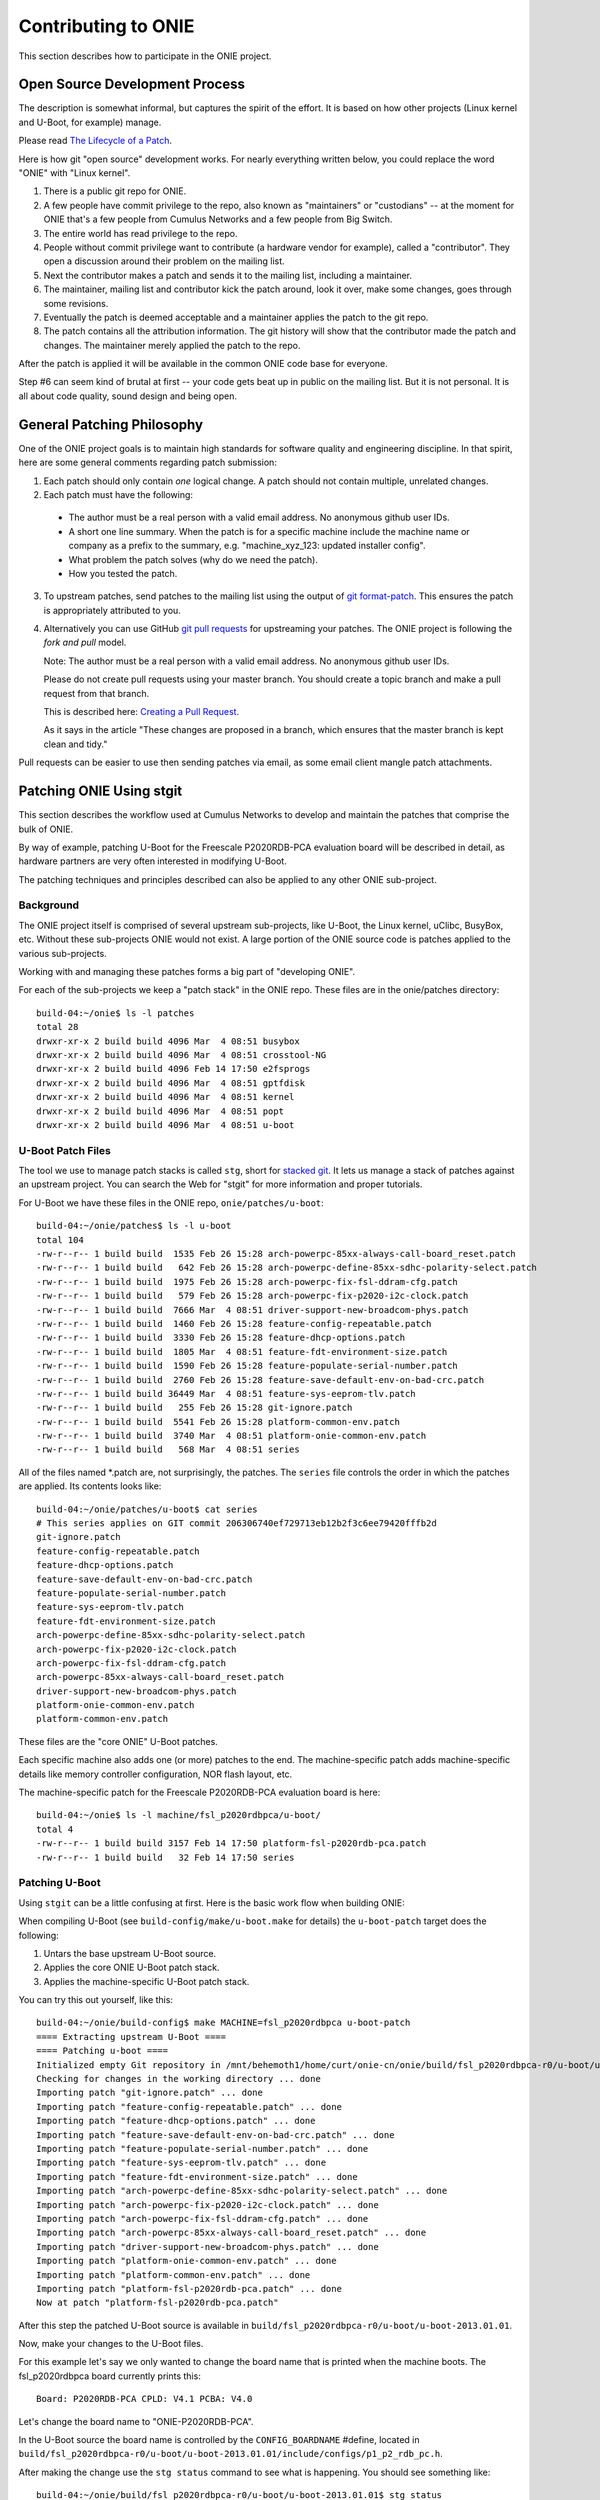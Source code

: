 .. Copyright (C) 2014 Curt Brune <curt@cumulusnetworks.com>
   Copyright (C) 2014 Pete Bratach <pete@cumulusnetworks.com>
   SPDX-License-Identifier:     GPL-2.0

Contributing to ONIE
====================

This section describes how to participate in the ONIE project.

Open Source Development Process
-------------------------------

The description is somewhat informal, but captures the spirit of the
effort.  It is based on how other projects (Linux kernel and U-Boot,
for example) manage.

Please read `The Lifecycle of a Patch
<http://www.linuxfoundation.org/content/22-lifecycle-patch>`_.

Here is how git "open source" development works. For nearly everything written
below, you could replace the word "ONIE" with "Linux kernel".

1.  There is a public git repo for ONIE.

2.  A few people have commit privilege to the repo, also known as
    "maintainers" or "custodians" -- at the moment for ONIE that's a few
    people from Cumulus Networks and a few people from Big Switch.

3.  The entire world has read privilege to the repo.

4.  People without commit privilege want to contribute (a hardware
    vendor for example), called a "contributor".  They open a
    discussion around their problem on the mailing list.

5.  Next the contributor makes a patch and sends it to the mailing
    list, including a maintainer.

6.  The maintainer, mailing list and contributor kick the patch
    around, look it over, make some changes, goes through some
    revisions.

7.  Eventually the patch is deemed acceptable and a maintainer applies
    the patch to the git repo.

8.  The patch contains all the attribution information.  The git
    history will show that the contributor made the patch and changes.
    The maintainer merely applied the patch to the repo.

After the patch is applied it will be available in the common ONIE
code base for everyone.

Step #6 can seem kind of brutal at first -- your code gets beat up in
public on the mailing list.  But it is not personal.  It is all about
code quality, sound design and being open.

General Patching Philosophy
---------------------------

One of the ONIE project goals is to maintain high standards for
software quality and engineering discipline.  In that spirit, here are
some general comments regarding patch submission:

1. Each patch should only contain *one* logical change.  A patch
   should not contain multiple, unrelated changes.

2. Each patch must have the following:

  - The author must be a real person with a valid email address.  No
    anonymous github user IDs.

  - A short one line summary.  When the patch is for a specific
    machine include the machine name or company as a prefix to the
    summary, e.g.  "machine_xyz_123: updated installer config".

  - What problem the patch solves (why do we need the patch).

  - How you tested the patch.

3. To upstream patches, send patches to the mailing list using the
   output of `git format-patch
   <https://www.kernel.org/pub/software/scm/git/docs/git-format-patch.html>`_.
   This ensures the patch is appropriately attributed to you.

4. Alternatively you can use GitHub `git pull requests
   <https://help.github.com/articles/using-pull-requests>`_ for
   upstreaming your patches.  The ONIE project is following the *fork
   and pull* model.

   Note: The author must be a real person with a valid email address.
   No anonymous github user IDs.

   Please do not create pull requests using your master branch. You
   should create a topic branch and make a pull request from that branch.

   This is described here: `Creating a Pull Request
   <https://help.github.com/articles/creating-a-pull-request/>`_.

   As it says in the article "These changes are proposed in a branch,
   which ensures that the master branch is kept clean and tidy."

Pull requests can be easier to use then sending patches via email, as
some email client mangle patch attachments.

.. _creating_stg_patches:

Patching ONIE Using stgit
-------------------------

This section describes the workflow used at Cumulus Networks to
develop and maintain the patches that comprise the bulk of ONIE.

By way of example, patching U-Boot for the Freescale P2020RDB-PCA
evaluation board will be described in detail, as hardware partners are
very often interested in modifying U-Boot.

The patching techniques and principles described can also be applied
to any other ONIE sub-project.

Background
^^^^^^^^^^

The ONIE project itself is comprised of several upstream sub-projects,
like U-Boot, the Linux kernel, uClibc, BusyBox, etc.  Without these
sub-projects ONIE would not exist.  A large portion of the ONIE source
code is patches applied to the various sub-projects.

Working with and managing these patches forms a big part of
"developing ONIE".

For each of the sub-projects we keep a "patch stack" in the ONIE repo.
These files are in the onie/patches directory::

  build-04:~/onie$ ls -l patches
  total 28
  drwxr-xr-x 2 build build 4096 Mar  4 08:51 busybox
  drwxr-xr-x 2 build build 4096 Mar  4 08:51 crosstool-NG
  drwxr-xr-x 2 build build 4096 Feb 14 17:50 e2fsprogs
  drwxr-xr-x 2 build build 4096 Mar  4 08:51 gptfdisk
  drwxr-xr-x 2 build build 4096 Mar  4 08:51 kernel
  drwxr-xr-x 2 build build 4096 Mar  4 08:51 popt
  drwxr-xr-x 2 build build 4096 Mar  4 08:51 u-boot

U-Boot Patch Files
^^^^^^^^^^^^^^^^^^

The tool we use to manage patch stacks is called ``stg``, short for
`stacked git <https://gna.org/projects/stgit>`_.  It lets us manage a
stack of patches against an upstream project.  You can search the Web for "stgit"
for more information and proper tutorials.

For U-Boot we have these files in the ONIE repo, ``onie/patches/u-boot``::

  build-04:~/onie/patches$ ls -l u-boot
  total 104
  -rw-r--r-- 1 build build  1535 Feb 26 15:28 arch-powerpc-85xx-always-call-board_reset.patch
  -rw-r--r-- 1 build build   642 Feb 26 15:28 arch-powerpc-define-85xx-sdhc-polarity-select.patch
  -rw-r--r-- 1 build build  1975 Feb 26 15:28 arch-powerpc-fix-fsl-ddram-cfg.patch
  -rw-r--r-- 1 build build   579 Feb 26 15:28 arch-powerpc-fix-p2020-i2c-clock.patch
  -rw-r--r-- 1 build build  7666 Mar  4 08:51 driver-support-new-broadcom-phys.patch
  -rw-r--r-- 1 build build  1460 Feb 26 15:28 feature-config-repeatable.patch
  -rw-r--r-- 1 build build  3330 Feb 26 15:28 feature-dhcp-options.patch
  -rw-r--r-- 1 build build  1805 Mar  4 08:51 feature-fdt-environment-size.patch
  -rw-r--r-- 1 build build  1590 Feb 26 15:28 feature-populate-serial-number.patch
  -rw-r--r-- 1 build build  2760 Feb 26 15:28 feature-save-default-env-on-bad-crc.patch
  -rw-r--r-- 1 build build 36449 Mar  4 08:51 feature-sys-eeprom-tlv.patch
  -rw-r--r-- 1 build build   255 Feb 26 15:28 git-ignore.patch
  -rw-r--r-- 1 build build  5541 Feb 26 15:28 platform-common-env.patch
  -rw-r--r-- 1 build build  3740 Mar  4 08:51 platform-onie-common-env.patch
  -rw-r--r-- 1 build build   568 Mar  4 08:51 series

All of the files named \*.patch are, not surprisingly, the patches.
The ``series`` file controls the order in which the patches are
applied.  Its contents looks like::

  build-04:~/onie/patches/u-boot$ cat series
  # This series applies on GIT commit 206306740ef729713eb12b2f3c6ee79420fffb2d
  git-ignore.patch
  feature-config-repeatable.patch
  feature-dhcp-options.patch
  feature-save-default-env-on-bad-crc.patch
  feature-populate-serial-number.patch
  feature-sys-eeprom-tlv.patch
  feature-fdt-environment-size.patch
  arch-powerpc-define-85xx-sdhc-polarity-select.patch
  arch-powerpc-fix-p2020-i2c-clock.patch
  arch-powerpc-fix-fsl-ddram-cfg.patch
  arch-powerpc-85xx-always-call-board_reset.patch
  driver-support-new-broadcom-phys.patch
  platform-onie-common-env.patch
  platform-common-env.patch

These files are the "core ONIE" U-Boot patches.

Each specific machine also adds one (or more) patches to the end.  The
machine-specific patch adds machine-specific details like memory
controller configuration, NOR flash layout, etc.

The machine-specific patch for the Freescale P2020RDB-PCA evaluation
board is here::

  build-04:~/onie$ ls -l machine/fsl_p2020rdbpca/u-boot/
  total 4
  -rw-r--r-- 1 build build 3157 Feb 14 17:50 platform-fsl-p2020rdb-pca.patch
  -rw-r--r-- 1 build build   32 Feb 14 17:50 series

Patching U-Boot
^^^^^^^^^^^^^^^

Using ``stgit`` can be a little confusing at first.  Here is
the basic work flow when building ONIE:

When compiling U-Boot (see ``build-config/make/u-boot.make`` for details)
the ``u-boot-patch`` target does the following:

1. Untars the base upstream U-Boot source.

2. Applies the core ONIE U-Boot patch stack.

3. Applies the machine-specific U-Boot patch stack.

You can try this out yourself, like this::

  build-04:~/onie/build-config$ make MACHINE=fsl_p2020rdbpca u-boot-patch
  ==== Extracting upstream U-Boot ====
  ==== Patching u-boot ====
  Initialized empty Git repository in /mnt/behemoth1/home/curt/onie-cn/onie/build/fsl_p2020rdbpca-r0/u-boot/u-boot-2013.01.01/.git/
  Checking for changes in the working directory ... done
  Importing patch "git-ignore.patch" ... done
  Importing patch "feature-config-repeatable.patch" ... done
  Importing patch "feature-dhcp-options.patch" ... done
  Importing patch "feature-save-default-env-on-bad-crc.patch" ... done
  Importing patch "feature-populate-serial-number.patch" ... done
  Importing patch "feature-sys-eeprom-tlv.patch" ... done
  Importing patch "feature-fdt-environment-size.patch" ... done
  Importing patch "arch-powerpc-define-85xx-sdhc-polarity-select.patch" ... done
  Importing patch "arch-powerpc-fix-p2020-i2c-clock.patch" ... done
  Importing patch "arch-powerpc-fix-fsl-ddram-cfg.patch" ... done
  Importing patch "arch-powerpc-85xx-always-call-board_reset.patch" ... done
  Importing patch "driver-support-new-broadcom-phys.patch" ... done
  Importing patch "platform-onie-common-env.patch" ... done
  Importing patch "platform-common-env.patch" ... done
  Importing patch "platform-fsl-p2020rdb-pca.patch" ... done
  Now at patch "platform-fsl-p2020rdb-pca.patch"

After this step the patched U-Boot source is available in
``build/fsl_p2020rdbpca-r0/u-boot/u-boot-2013.01.01``.

Now, make your changes to the U-Boot files.

For this example let's say we only wanted to change the board
name that is printed when the machine boots. The fsl_p2020rdbpca
board currently prints this::

  Board: P2020RDB-PCA CPLD: V4.1 PCBA: V4.0

Let's change the board name to "ONIE-P2020RDB-PCA".

In the U-Boot source the board name is controlled by the
``CONFIG_BOARDNAME`` #define, located in
``build/fsl_p2020rdbpca-r0/u-boot/u-boot-2013.01.01/include/configs/p1_p2_rdb_pc.h``.

After making the change use the ``stg status`` command to see what is
happening. You should see something like::

  build-04:~/onie/build/fsl_p2020rdbpca-r0/u-boot/u-boot-2013.01.01$ stg status
  M include/configs/p1_p2_rdb_pc.h

Similar to the ``git status`` command, the ``stg status`` command shows
the modified files.  You can also use ``stg diff`` to see a diff::

  build-04:~/onie/build/fsl_p2020rdbpca-r0/u-boot/u-boot-2013.01.01$ stg diff
  diff --git a/include/configs/p1_p2_rdb_pc.h b/include/configs/p1_p2_rdb_pc.h
  index 55a4299..e1e0ede 100644
  --- a/include/configs/p1_p2_rdb_pc.h
  +++ b/include/configs/p1_p2_rdb_pc.h
  @@ -117,7 +117,7 @@
   #endif
  
   #if defined(CONFIG_P2020RDB)
  -#define CONFIG_BOARDNAME "P2020RDB-PCA"
  +#define CONFIG_BOARDNAME "ONIE-P2020RDB-PCA"
   #define CONFIG_NAND_FSL_ELBC
   #define CONFIG_P2020
   #define CONFIG_SPI_FLASH

To see the active patch stack, run ``stg series``. It should look like this::

  $ stg status
  + git-ignore.patch
  + feature-config-repeatable.patch
  + feature-dhcp-options.patch
  + feature-save-default-env-on-bad-crc.patch
  + feature-populate-serial-number.patch
  + feature-sys-eeprom-tlv.patch
  + feature-fdt-environment-size.patch
  + arch-powerpc-define-85xx-sdhc-polarity-select.patch
  + arch-powerpc-fix-p2020-i2c-clock.patch
  + arch-powerpc-fix-fsl-ddram-cfg.patch
  + arch-powerpc-85xx-always-call-board_reset.patch
  + driver-support-new-broadcom-phys.patch
  + platform-onie-common-env.patch
  + platform-common-env.patch
  > platform-fsl-p2020rdb-pca.patch

The patch prefaced with the ">" is the active patch.

In this case, we want to add the changes to the
``platform-fsl-p2020rdb-pca.patch`` patch, which is already the active
patch. To do so, run the ``stg refresh`` command, like this::

  build-04:~/onie/build/fsl_p2020rdbpca-r0/u-boot/u-boot-2013.01.01$ stg refresh
  Now at patch "platform-fsl-p2020rdb-pca.patch"

That will put the "modified" file into the
``platform-fsl-p2020rdb-pca.patch``, which is what we want.

.. note::

  If you were changing a patch deeper in the patch stack you would use::

    stg refresh -p <patch_name>

  to add the changes to a patch buried in the patch stack.

Now the ``stg status`` command will show no changes::

  build-04:~/onie/build/fsl_p2020rdbpca-r0/u-boot/u-boot-2013.01.01$ stg status

Next we want to "export" the ``platform-fsl-p2020rdb-pca.patch`` back out
to the ``onie/machine/fsl_p2020rdbpca/u-boot directory``, by way of a temp
directory, like this::

  build-04:~/onie/build/fsl_p2020rdbpca-r0/u-boot/u-boot-2013.01.01$ stg export -d /tmp
  Checking for changes in the working directory ... done
  build-04:~/onie/build/fsl_p2020rdbpca-r0/u-boot/u-boot-2013.01.01$ cp /tmp/platform-fsl-p2020rdb-pca.patch ../../../../machine/fsl_p2020rdbpca/u-boot

Wrapping Up
^^^^^^^^^^^

At this point the U-Boot patch is ready.  Now change directories to
the top level ``onie`` directory and check the output of ``git status`` and
``git diff``::

  build-04:~/onie$ git status
  # On branch master
  # Your branch is ahead of 'origin/master' by 1 commit.
  #
  # Changes not staged for commit:
  #   (use "git add <file>..." to update what will be committed)
  #   (use "git checkout -- <file>..." to discard changes in working directory)
  #
  #       modified:   machine/fsl_p2020rdbpca/u-boot/platform-fsl-p2020rdb-pca.patch
  #
  no changes added to commit (use "git add" and/or "git commit -a")

  build-04:~/onie$ git diff
  diff --git a/machine/fsl_p2020rdbpca/u-boot/platform-fsl-p2020rdb-pca.patch b/machine/fsl_p2020rdbpca/u-boot/platform-fsl-p2020rdb-pca.patc
  index 11e1e2d..c0a1dcf 100644
  --- a/machine/fsl_p2020rdbpca/u-boot/platform-fsl-p2020rdb-pca.patch
  +++ b/machine/fsl_p2020rdbpca/u-boot/platform-fsl-p2020rdb-pca.patch
  @@ -15,9 +15,18 @@ index e4b0d44..f389720 100644
    P2020RDB-PC_36BIT_NAND       powerpc     mpc85xx     p1_p2_rdb_pc        freescale      -           p1_p2_rdb_pc:P2020RDB,36BIT,NAND
    P2020RDB-PC_36BIT_SDCARD     powerpc     mpc85xx     p1_p2_rdb_pc        freescale      -           p1_p2_rdb_pc:P2020RDB,36BIT,SDCARD
   diff --git a/include/configs/p1_p2_rdb_pc.h b/include/configs/p1_p2_rdb_pc.h
  -index 964bfcd..55a4299 100644
  +index 964bfcd..e1e0ede 100644
   --- a/include/configs/p1_p2_rdb_pc.h
   +++ b/include/configs/p1_p2_rdb_pc.h
  +@@ -117,7 +117,7 @@
  + #endif
  +
  + #if defined(CONFIG_P2020RDB)
  +-#define CONFIG_BOARDNAME "P2020RDB-PCA"
  ++#define CONFIG_BOARDNAME "ONIE-P2020RDB-PCA"
  + #define CONFIG_NAND_FSL_ELBC
  + #define CONFIG_P2020
  + #define CONFIG_SPI_FLASH
   @@ -949,4 +949,69 @@ __stringify(__PCIE_RST_CMD)"\0"
  
    #define CONFIG_BOOTCOMMAND    CONFIG_HDBOOT

The modified
``machine/fsl_p2020rdbpca/u-boot/platform-fsl-p2020rdb-pca.patch`` is what
you would commit to your local git repo.

Commit these changes to your local git tree.  This is local, not going
to github, so don't worry.  Use the "git commit" command like this::

  $ git commit -a   <--- will prompt for a commit message

The commit message should contain at least the following:

- A succinct, one line description

- A description of the problem the patch is solving

- A description of how the patch solves the problem

- Reviewers and collaborators

- How the patch was tested

Now your ONIE patch is completely ready.  To make it suitable for
emailing to ONIE mailing list use the ``git format-patch`` command, like
this::

  $ git format-patch --signoff -1
  0001-fsl_p2020rdbpca-Change-board-name-to-ONIE-P2020RDB-PCA.patch

That creates the patch file
0001-fsl_p2020rdbpca-Change-board-name-to-ONIE-P2020RDB-PCA.patch

Now send that patch file to the ONIE mailing list for review.
